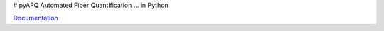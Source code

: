 # pyAFQ
Automated Fiber Quantification ... in Python

`Documentation <https://yeatmanlab.github.io/pyAFQ>`_

